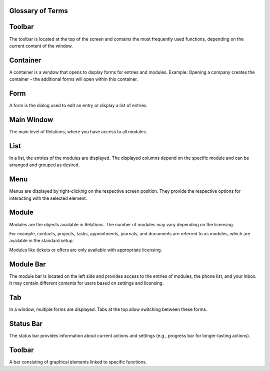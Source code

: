 Glossary of Terms
=====

Toolbar
=====

The toolbar is located at the top of the screen and contains the most frequently used functions, depending on the current content of the window.

**Container**
=====

A container is a window that opens to display forms for entries and modules.
Example: Opening a company creates the container - the additional forms will open within this container.

**Form**
=====

A form is the dialog used to edit an entry or display a list of entries.

**Main Window**
=====

The main level of Relations, where you have access to all modules.

**List**
=====

In a list, the entries of the modules are displayed. The displayed columns depend on the specific module and can be arranged and grouped as desired.

**Menu**
=====

Menus are displayed by right-clicking on the respective screen position. They provide the respective options for interacting with the selected element.

**Module**
=====

Modules are the objects available in Relations. The number of modules may vary depending on the licensing.

For example, contacts, projects, tasks, appointments, journals, and documents are referred to as modules, which are available in the standard setup.

Modules like tickets or offers are only available with appropriate licensing.

**Module Bar**
=====

The module bar is located on the left side and provides access to the entries of modules, the phone list, and your inbox. It may contain different contents for users based on settings and licensing.

**Tab**
=====

In a window, multiple forms are displayed. Tabs at the top allow switching between these forms.

**Status Bar**
=====

The status bar provides information about current actions and settings (e.g., progress bar for longer-lasting actions).

**Toolbar**
=====

A bar consisting of graphical elements linked to specific functions.
